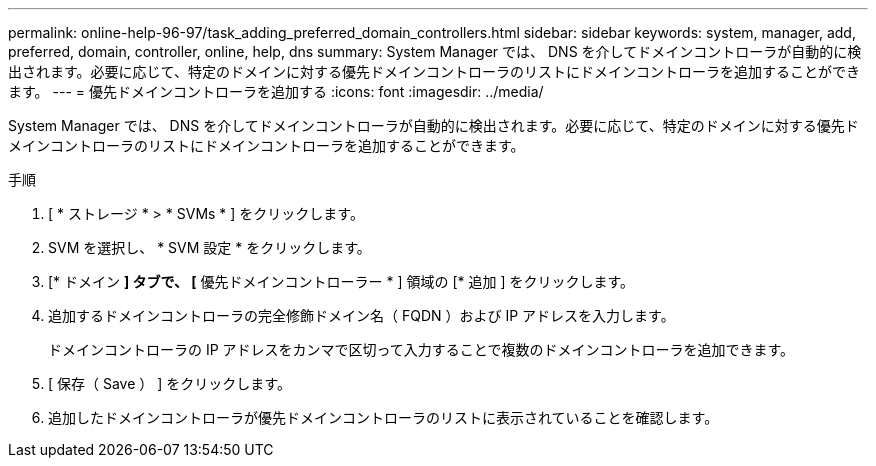 ---
permalink: online-help-96-97/task_adding_preferred_domain_controllers.html 
sidebar: sidebar 
keywords: system, manager, add, preferred, domain, controller, online, help, dns 
summary: System Manager では、 DNS を介してドメインコントローラが自動的に検出されます。必要に応じて、特定のドメインに対する優先ドメインコントローラのリストにドメインコントローラを追加することができます。 
---
= 優先ドメインコントローラを追加する
:icons: font
:imagesdir: ../media/


[role="lead"]
System Manager では、 DNS を介してドメインコントローラが自動的に検出されます。必要に応じて、特定のドメインに対する優先ドメインコントローラのリストにドメインコントローラを追加することができます。

.手順
. [ * ストレージ * > * SVMs * ] をクリックします。
. SVM を選択し、 * SVM 設定 * をクリックします。
. [* ドメイン *] タブで、 [* 優先ドメインコントローラー * ] 領域の [* 追加 ] をクリックします。
. 追加するドメインコントローラの完全修飾ドメイン名（ FQDN ）および IP アドレスを入力します。
+
ドメインコントローラの IP アドレスをカンマで区切って入力することで複数のドメインコントローラを追加できます。

. [ 保存（ Save ） ] をクリックします。
. 追加したドメインコントローラが優先ドメインコントローラのリストに表示されていることを確認します。

